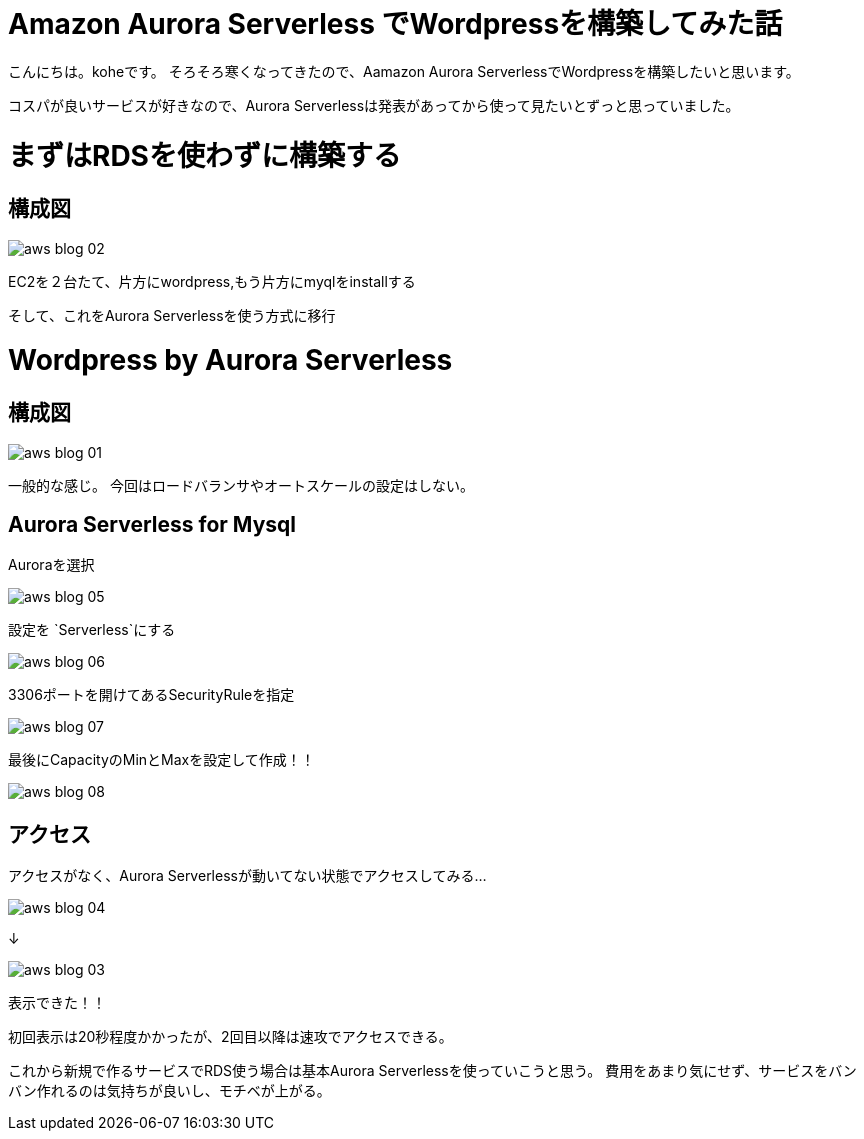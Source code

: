 = Amazon Aurora Serverless でWordpressを構築してみた話
:hp-alt-title: vr_programing
:hp-tags: kohe, aws, aurora, serverless

こんにちは。koheです。
そろそろ寒くなってきたので、Aamazon Aurora ServerlessでWordpressを構築したいと思います。

コスパが良いサービスが好きなので、Aurora Serverlessは発表があってから使って見たいとずっと思っていました。

# まずはRDSを使わずに構築する
## 構成図

image::/images/kohe/aws_blog_02.png[]

EC2を２台たて、片方にwordpress,もう片方にmyqlをinstallする


そして、これをAurora Serverlessを使う方式に移行

# Wordpress by Aurora Serverless
## 構成図


image::/images/kohe/aws_blog_01.png[]

一般的な感じ。
今回はロードバランサやオートスケールの設定はしない。

## Aurora Serverless for Mysql

Auroraを選択

image::/images/kohe/aws_blog_05.png[]
設定を `Serverless`にする

image::/images/kohe/aws_blog_06.png[]
3306ポートを開けてあるSecurityRuleを指定

image::/images/kohe/aws_blog_07.png[]

最後にCapacityのMinとMaxを設定して作成！！

image::/images/kohe/aws_blog_08.png[]


## アクセス

アクセスがなく、Aurora Serverlessが動いてない状態でアクセスしてみる…

image::/images/kohe/aws_blog_04.png[]

↓

image::/images/kohe/aws_blog_03.png[]

表示できた！！

初回表示は20秒程度かかったが、2回目以降は速攻でアクセスできる。

これから新規で作るサービスでRDS使う場合は基本Aurora Serverlessを使っていこうと思う。
費用をあまり気にせず、サービスをバンバン作れるのは気持ちが良いし、モチベが上がる。

